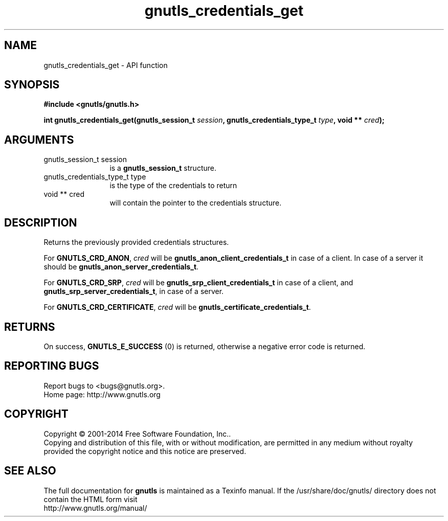 .\" DO NOT MODIFY THIS FILE!  It was generated by gdoc.
.TH "gnutls_credentials_get" 3 "3.3.21" "gnutls" "gnutls"
.SH NAME
gnutls_credentials_get \- API function
.SH SYNOPSIS
.B #include <gnutls/gnutls.h>
.sp
.BI "int gnutls_credentials_get(gnutls_session_t " session ", gnutls_credentials_type_t " type ", void ** " cred ");"
.SH ARGUMENTS
.IP "gnutls_session_t session" 12
is a \fBgnutls_session_t\fP structure.
.IP "gnutls_credentials_type_t type" 12
is the type of the credentials to return
.IP "void ** cred" 12
will contain the pointer to the credentials structure.
.SH "DESCRIPTION"
Returns the previously provided credentials structures.

For \fBGNUTLS_CRD_ANON\fP,  \fIcred\fP will be
\fBgnutls_anon_client_credentials_t\fP in case of a client.  In case of
a server it should be \fBgnutls_anon_server_credentials_t\fP.

For \fBGNUTLS_CRD_SRP\fP,  \fIcred\fP will be \fBgnutls_srp_client_credentials_t\fP
in case of a client, and \fBgnutls_srp_server_credentials_t\fP, in case
of a server.

For \fBGNUTLS_CRD_CERTIFICATE\fP,  \fIcred\fP will be
\fBgnutls_certificate_credentials_t\fP.
.SH "RETURNS"
On success, \fBGNUTLS_E_SUCCESS\fP (0) is returned,
otherwise a negative error code is returned.
.SH "REPORTING BUGS"
Report bugs to <bugs@gnutls.org>.
.br
Home page: http://www.gnutls.org

.SH COPYRIGHT
Copyright \(co 2001-2014 Free Software Foundation, Inc..
.br
Copying and distribution of this file, with or without modification,
are permitted in any medium without royalty provided the copyright
notice and this notice are preserved.
.SH "SEE ALSO"
The full documentation for
.B gnutls
is maintained as a Texinfo manual.
If the /usr/share/doc/gnutls/
directory does not contain the HTML form visit
.B
.IP http://www.gnutls.org/manual/
.PP

